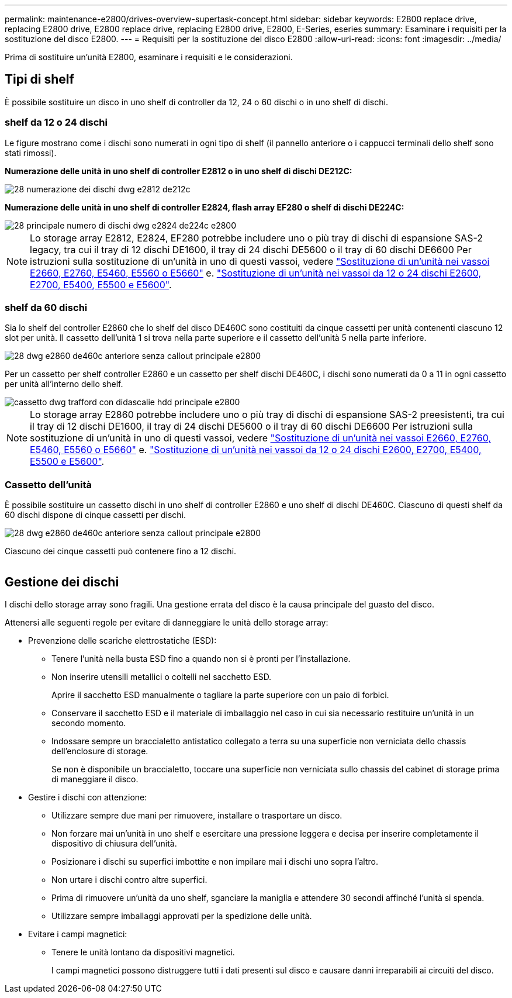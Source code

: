 ---
permalink: maintenance-e2800/drives-overview-supertask-concept.html 
sidebar: sidebar 
keywords: E2800 replace drive, replacing E2800 drive, E2800 replace drive, replacing E2800 drive, E2800, E-Series, eseries 
summary: Esaminare i requisiti per la sostituzione del disco E2800. 
---
= Requisiti per la sostituzione del disco E2800
:allow-uri-read: 
:icons: font
:imagesdir: ../media/


[role="lead"]
Prima di sostituire un'unità E2800, esaminare i requisiti e le considerazioni.



== Tipi di shelf

È possibile sostituire un disco in uno shelf di controller da 12, 24 o 60 dischi o in uno shelf di dischi.



=== shelf da 12 o 24 dischi

Le figure mostrano come i dischi sono numerati in ogni tipo di shelf (il pannello anteriore o i cappucci terminali dello shelf sono stati rimossi).

*Numerazione delle unità in uno shelf di controller E2812 o in uno shelf di dischi DE212C:*

image::../media/28_dwg_e2812_de212c_drive_numbering.gif[28 numerazione dei dischi dwg e2812 de212c]

*Numerazione delle unità in uno shelf di controller E2824, flash array EF280 o shelf di dischi DE224C:*

image::../media/28_dwg_e2824_de224c_drive_numbering_maint-e2800.gif[28 principale numero di dischi dwg e2824 de224c e2800]


NOTE: Lo storage array E2812, E2824, EF280 potrebbe includere uno o più tray di dischi di espansione SAS-2 legacy, tra cui il tray di 12 dischi DE1600, il tray di 24 dischi DE5600 o il tray di 60 dischi DE6600 Per istruzioni sulla sostituzione di un'unità in uno di questi vassoi, vedere link:https://library.netapp.com/ecm/ecm_download_file/ECMLP2577975["Sostituzione di un'unità nei vassoi E2660, E2760, E5460, E5560 o E5660"^] e. link:https://library.netapp.com/ecm/ecm_download_file/ECMLP2577971["Sostituzione di un'unità nei vassoi da 12 o 24 dischi E2600, E2700, E5400, E5500 e E5600"^].



=== shelf da 60 dischi

Sia lo shelf del controller E2860 che lo shelf del disco DE460C sono costituiti da cinque cassetti per unità contenenti ciascuno 12 slot per unità. Il cassetto dell'unità 1 si trova nella parte superiore e il cassetto dell'unità 5 nella parte inferiore.

image::../media/28_dwg_e2860_de460c_front_no_callouts_maint-e2800.gif[28 dwg e2860 de460c anteriore senza callout principale e2800]

Per un cassetto per shelf controller E2860 e un cassetto per shelf dischi DE460C, i dischi sono numerati da 0 a 11 in ogni cassetto per unità all'interno dello shelf.

image::../media/dwg_trafford_drawer_with_hdds_callouts_maint-e2800.gif[cassetto dwg trafford con didascalie hdd principale e2800]


NOTE: Lo storage array E2860 potrebbe includere uno o più tray di dischi di espansione SAS-2 preesistenti, tra cui il tray di 12 dischi DE1600, il tray di 24 dischi DE5600 o il tray di 60 dischi DE6600 Per istruzioni sulla sostituzione di un'unità in uno di questi vassoi, vedere link:https://library.netapp.com/ecm/ecm_download_file/ECMLP2577975["Sostituzione di un'unità nei vassoi E2660, E2760, E5460, E5560 o E5660"^] e. link:https://library.netapp.com/ecm/ecm_download_file/ECMLP2577971["Sostituzione di un'unità nei vassoi da 12 o 24 dischi E2600, E2700, E5400, E5500 e E5600"^].



=== Cassetto dell'unità

È possibile sostituire un cassetto dischi in uno shelf di controller E2860 e uno shelf di dischi DE460C. Ciascuno di questi shelf da 60 dischi dispone di cinque cassetti per dischi.

image::../media/28_dwg_e2860_de460c_front_no_callouts_maint-e2800.gif[28 dwg e2860 de460c anteriore senza callout principale e2800]

Ciascuno dei cinque cassetti può contenere fino a 12 dischi.

image:../media/92_dwg_de6600_drawer_with_hdds_no_callouts_maint-e2800.gif[""]



== Gestione dei dischi

I dischi dello storage array sono fragili. Una gestione errata del disco è la causa principale del guasto del disco.

Attenersi alle seguenti regole per evitare di danneggiare le unità dello storage array:

* Prevenzione delle scariche elettrostatiche (ESD):
+
** Tenere l'unità nella busta ESD fino a quando non si è pronti per l'installazione.
** Non inserire utensili metallici o coltelli nel sacchetto ESD.
+
Aprire il sacchetto ESD manualmente o tagliare la parte superiore con un paio di forbici.

** Conservare il sacchetto ESD e il materiale di imballaggio nel caso in cui sia necessario restituire un'unità in un secondo momento.
** Indossare sempre un braccialetto antistatico collegato a terra su una superficie non verniciata dello chassis dell'enclosure di storage.
+
Se non è disponibile un braccialetto, toccare una superficie non verniciata sullo chassis del cabinet di storage prima di maneggiare il disco.



* Gestire i dischi con attenzione:
+
** Utilizzare sempre due mani per rimuovere, installare o trasportare un disco.
** Non forzare mai un'unità in uno shelf e esercitare una pressione leggera e decisa per inserire completamente il dispositivo di chiusura dell'unità.
** Posizionare i dischi su superfici imbottite e non impilare mai i dischi uno sopra l'altro.
** Non urtare i dischi contro altre superfici.
** Prima di rimuovere un'unità da uno shelf, sganciare la maniglia e attendere 30 secondi affinché l'unità si spenda.
** Utilizzare sempre imballaggi approvati per la spedizione delle unità.


* Evitare i campi magnetici:
+
** Tenere le unità lontano da dispositivi magnetici.
+
I campi magnetici possono distruggere tutti i dati presenti sul disco e causare danni irreparabili ai circuiti del disco.




